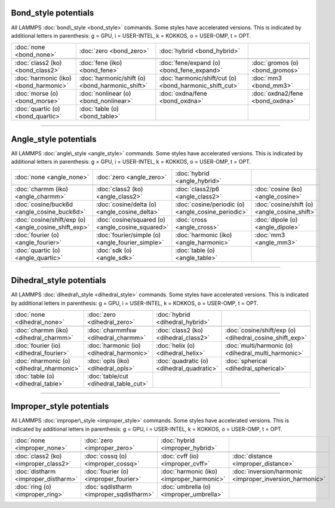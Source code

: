 .. _bond:

Bond\_style potentials
=================================

All LAMMPS :doc:`bond\_style <bond_style>` commands.  Some styles have
accelerated versions.  This is indicated by additional letters in
parenthesis: g = GPU, i = USER-INTEL, k = KOKKOS, o = USER-OMP, t =
OPT.

+---------------------------------------+-------------------------------------------------+---------------------------------------------------------+---------------------------------+
| :doc:`none <bond_none>`               | :doc:`zero <bond_zero>`                         | :doc:`hybrid <bond_hybrid>`                             |                                 |
+---------------------------------------+-------------------------------------------------+---------------------------------------------------------+---------------------------------+
|                                       |                                                 |                                                         |                                 |
+---------------------------------------+-------------------------------------------------+---------------------------------------------------------+---------------------------------+
| :doc:`class2 (ko) <bond_class2>`      | :doc:`fene (iko) <bond_fene>`                   | :doc:`fene/expand (o) <bond_fene_expand>`               | :doc:`gromos (o) <bond_gromos>` |
+---------------------------------------+-------------------------------------------------+---------------------------------------------------------+---------------------------------+
| :doc:`harmonic (iko) <bond_harmonic>` | :doc:`harmonic/shift (o) <bond_harmonic_shift>` | :doc:`harmonic/shift/cut (o) <bond_harmonic_shift_cut>` | :doc:`mm3 <bond_mm3>`           |
+---------------------------------------+-------------------------------------------------+---------------------------------------------------------+---------------------------------+
| :doc:`morse (o) <bond_morse>`         | :doc:`nonlinear (o) <bond_nonlinear>`           | :doc:`oxdna/fene <bond_oxdna>`                          | :doc:`oxdna2/fene <bond_oxdna>` |
+---------------------------------------+-------------------------------------------------+---------------------------------------------------------+---------------------------------+
| :doc:`quartic (o) <bond_quartic>`     | :doc:`table (o) <bond_table>`                   |                                                         |                                 |
+---------------------------------------+-------------------------------------------------+---------------------------------------------------------+---------------------------------+


----------


.. _angle:

Angle\_style potentials
===================================

All LAMMPS :doc:`angle\_style <angle_style>` commands.  Some styles have
accelerated versions.  This is indicated by additional letters in
parenthesis: g = GPU, i = USER-INTEL, k = KOKKOS, o = USER-OMP, t =
OPT.

+------------------------------------------------------+--------------------------------------------------+----------------------------------------------------+----------------------------------------------+
| :doc:`none <angle_none>`                             | :doc:`zero <angle_zero>`                         | :doc:`hybrid <angle_hybrid>`                       |                                              |
+------------------------------------------------------+--------------------------------------------------+----------------------------------------------------+----------------------------------------------+
|                                                      |                                                  |                                                    |                                              |
+------------------------------------------------------+--------------------------------------------------+----------------------------------------------------+----------------------------------------------+
| :doc:`charmm (iko) <angle_charmm>`                   | :doc:`class2 (ko) <angle_class2>`                | :doc:`class2/p6 <angle_class2>`                    | :doc:`cosine (ko) <angle_cosine>`            |
+------------------------------------------------------+--------------------------------------------------+----------------------------------------------------+----------------------------------------------+
| :doc:`cosine/buck6d <angle_cosine_buck6d>`           | :doc:`cosine/delta (o) <angle_cosine_delta>`     | :doc:`cosine/periodic (o) <angle_cosine_periodic>` | :doc:`cosine/shift (o) <angle_cosine_shift>` |
+------------------------------------------------------+--------------------------------------------------+----------------------------------------------------+----------------------------------------------+
| :doc:`cosine/shift/exp (o) <angle_cosine_shift_exp>` | :doc:`cosine/squared (o) <angle_cosine_squared>` | :doc:`cross <angle_cross>`                         | :doc:`dipole (o) <angle_dipole>`             |
+------------------------------------------------------+--------------------------------------------------+----------------------------------------------------+----------------------------------------------+
| :doc:`fourier (o) <angle_fourier>`                   | :doc:`fourier/simple (o) <angle_fourier_simple>` | :doc:`harmonic (iko) <angle_harmonic>`             | :doc:`mm3 <angle_mm3>`                       |
+------------------------------------------------------+--------------------------------------------------+----------------------------------------------------+----------------------------------------------+
| :doc:`quartic (o) <angle_quartic>`                   | :doc:`sdk (o) <angle_sdk>`                       | :doc:`table (o) <angle_table>`                     |                                              |
+------------------------------------------------------+--------------------------------------------------+----------------------------------------------------+----------------------------------------------+


----------


.. _dihedral:

Dihedral\_style potentials
=========================================

All LAMMPS :doc:`dihedral\_style <dihedral_style>` commands.  Some styles
have accelerated versions.  This is indicated by additional letters in
parenthesis: g = GPU, i = USER-INTEL, k = KOKKOS, o = USER-OMP, t =
OPT.

+-------------------------------------------+------------------------------------------+-------------------------------------------+---------------------------------------------------------+
| :doc:`none <dihedral_none>`               | :doc:`zero <dihedral_zero>`              | :doc:`hybrid <dihedral_hybrid>`           |                                                         |
+-------------------------------------------+------------------------------------------+-------------------------------------------+---------------------------------------------------------+
|                                           |                                          |                                           |                                                         |
+-------------------------------------------+------------------------------------------+-------------------------------------------+---------------------------------------------------------+
| :doc:`charmm (iko) <dihedral_charmm>`     | :doc:`charmmfsw <dihedral_charmm>`       | :doc:`class2 (ko) <dihedral_class2>`      | :doc:`cosine/shift/exp (o) <dihedral_cosine_shift_exp>` |
+-------------------------------------------+------------------------------------------+-------------------------------------------+---------------------------------------------------------+
| :doc:`fourier (io) <dihedral_fourier>`    | :doc:`harmonic (io) <dihedral_harmonic>` | :doc:`helix (o) <dihedral_helix>`         | :doc:`multi/harmonic (o) <dihedral_multi_harmonic>`     |
+-------------------------------------------+------------------------------------------+-------------------------------------------+---------------------------------------------------------+
| :doc:`nharmonic (o) <dihedral_nharmonic>` | :doc:`opls (iko) <dihedral_opls>`        | :doc:`quadratic (o) <dihedral_quadratic>` | :doc:`spherical <dihedral_spherical>`                   |
+-------------------------------------------+------------------------------------------+-------------------------------------------+---------------------------------------------------------+
| :doc:`table (o) <dihedral_table>`         | :doc:`table/cut <dihedral_table_cut>`    |                                           |                                                         |
+-------------------------------------------+------------------------------------------+-------------------------------------------+---------------------------------------------------------+


----------


.. _improper:

Improper\_style potentials
=========================================

All LAMMPS :doc:`improper\_style <improper_style>` commands.  Some styles
have accelerated versions.  This is indicated by additional letters in
parenthesis: g = GPU, i = USER-INTEL, k = KOKKOS, o = USER-OMP, t =
OPT.

+--------------------------------------+-----------------------------------------+-------------------------------------------+---------------------------------------------------------+
| :doc:`none <improper_none>`          | :doc:`zero <improper_zero>`             | :doc:`hybrid <improper_hybrid>`           |                                                         |
+--------------------------------------+-----------------------------------------+-------------------------------------------+---------------------------------------------------------+
|                                      |                                         |                                           |                                                         |
+--------------------------------------+-----------------------------------------+-------------------------------------------+---------------------------------------------------------+
| :doc:`class2 (ko) <improper_class2>` | :doc:`cossq (o) <improper_cossq>`       | :doc:`cvff (io) <improper_cvff>`          | :doc:`distance <improper_distance>`                     |
+--------------------------------------+-----------------------------------------+-------------------------------------------+---------------------------------------------------------+
| :doc:`distharm <improper_distharm>`  | :doc:`fourier (o) <improper_fourier>`   | :doc:`harmonic (iko) <improper_harmonic>` | :doc:`inversion/harmonic <improper_inversion_harmonic>` |
+--------------------------------------+-----------------------------------------+-------------------------------------------+---------------------------------------------------------+
| :doc:`ring (o) <improper_ring>`      | :doc:`sqdistharm <improper_sqdistharm>` | :doc:`umbrella (o) <improper_umbrella>`   |                                                         |
+--------------------------------------+-----------------------------------------+-------------------------------------------+---------------------------------------------------------+


.. _lws: http://lammps.sandia.gov
.. _ld: Manual.html
.. _lc: Commands_all.html
